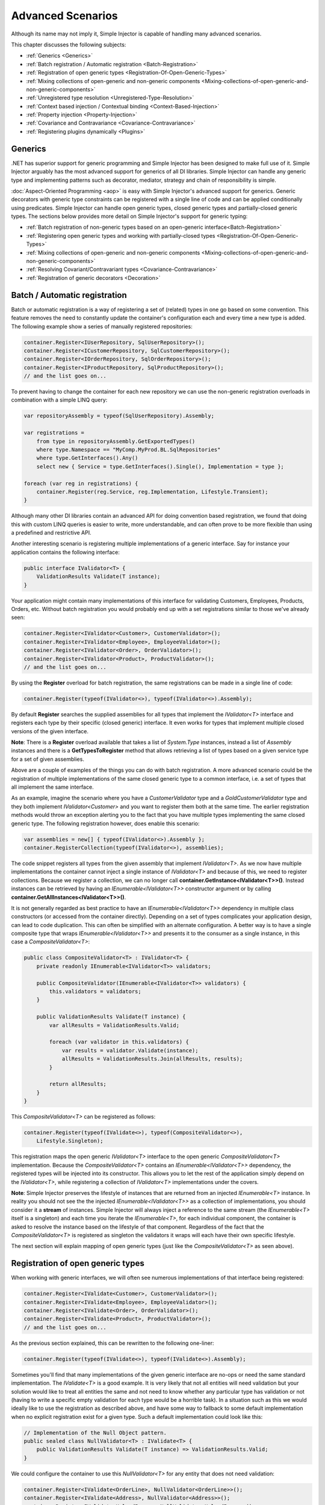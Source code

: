 ==================
Advanced Scenarios
==================

Although its name may not imply it, Simple Injector is capable of handling many advanced scenarios.

This chapter discusses the following subjects:

* :ref:`Generics <Generics>`
* :ref:`Batch registration / Automatic registration <Batch-Registration>`
* :ref:`Registration of open generic types <Registration-Of-Open-Generic-Types>`
* :ref:`Mixing collections of open-generic and non-generic components <Mixing-collections-of-open-generic-and-non-generic-components>`
* :ref:`Unregistered type resolution <Unregistered-Type-Resolution>`
* :ref:`Context based injection / Contextual binding <Context-Based-Injection>`
* :ref:`Property injection <Property-Injection>`
* :ref:`Covariance and Contravariance <Covariance-Contravariance>`
* :ref:`Registering plugins dynamically <Plugins>`

.. _Generics:

Generics
========

.NET has superior support for generic programming and Simple Injector has been designed to make full use of it. Simple Injector arguably has the most advanced support for generics of all DI libraries. Simple Injector can handle any generic type and implementing patterns such as decorator, mediator, strategy and chain of responsibility is simple.

:doc:`Aspect-Oriented Programming <aop>` is easy with Simple Injector's advanced support for generics. Generic decorators with generic type constraints can be registered with a single line of code and can be applied conditionally using predicates. Simple Injector can handle open generic types, closed generic types and partially-closed generic types. The sections below provides more detail on Simple Injector's support for generic typing:

* :ref:`Batch registration of non-generic types based on an open-generic interface<Batch-Registration>`
* :ref:`Registering open generic types and working with partially-closed types <Registration-Of-Open-Generic-Types>`
* :ref:`Mixing collections of open-generic and non-generic components <Mixing-collections-of-open-generic-and-non-generic-components>`
* :ref:`Resolving Covariant/Contravariant types <Covariance-Contravariance>`
* :ref:`Registration of generic decorators <Decoration>`

.. _Batch-Registration:

Batch / Automatic registration
==============================

Batch or automatic registration is a way of registering a set of (related) types in one go based on some convention. This feature removes the need to constantly update the container's configuration each and every time a new type is added. The following example show a series of manually registered repositories: 

.. code-block:: c#

    container.Register<IUserRepository, SqlUserRepository>();
    container.Register<ICustomerRepository, SqlCustomerRepository>();
    container.Register<IOrderRepository, SqlOrderRepository>();
    container.Register<IProductRepository, SqlProductRepository>();
    // and the list goes on...

To prevent having to change the container for each new repository we can use the non-generic registration overloads in combination with a simple LINQ query:

.. code-block:: c#

    var repositoryAssembly = typeof(SqlUserRepository).Assembly;

    var registrations =
        from type in repositoryAssembly.GetExportedTypes()
        where type.Namespace == "MyComp.MyProd.BL.SqlRepositories"
        where type.GetInterfaces().Any()
        select new { Service = type.GetInterfaces().Single(), Implementation = type };

    foreach (var reg in registrations) {
        container.Register(reg.Service, reg.Implementation, Lifestyle.Transient);
    }

Although many other DI libraries contain an advanced API for doing convention based registration, we found that doing this with custom LINQ queries is easier to write, more understandable, and can often prove to be more flexible than using a predefined and restrictive API.

Another interesting scenario is registering multiple implementations of a generic interface. Say for instance your application contains the following interface:

.. code-block:: c#

    public interface IValidator<T> {
        ValidationResults Validate(T instance);
    }

Your application might contain many implementations of this interface for validating Customers, Employees, Products, Orders, etc. Without batch registration you would probably end up with a set registrations similar to those we've already seen:

.. code-block:: c#

    container.Register<IValidator<Customer>, CustomerValidator>();
    container.Register<IValidator<Employee>, EmployeeValidator>();
    container.Register<IValidator<Order>, OrderValidator>();
    container.Register<IValidator<Product>, ProductValidator>();
    // and the list goes on...

By using the **Register** overload for batch registration, the same registrations can be made in a single line of code:

.. code-block:: c#

    container.Register(typeof(IValidator<>), typeof(IValidator<>).Assembly);

By default **Register** searches the supplied assemblies for all types that implement the *IValidator<T>* interface and registers each type by their specific (closed generic) interface. It even works for types that implement multiple closed versions of the given interface.

.. container:: Note

    **Note**: There is a **Register** overload available that takes a list of *System.Type* instances, instead a list of *Assembly* instances and there is a **GetTypesToRegister** method that allows retrieving a list of types based on a given service type for a set of given assemblies.

Above are a couple of examples of the things you can do with batch registration. A more advanced scenario could be the registration of multiple implementations of the same closed generic type to a common interface, i.e. a set of types that all implement the same interface.

As an example, imagine the scenario where you have a *CustomerValidator* type and a *GoldCustomerValidator* type and they both implement *IValidator<Customer>* and you want to register them both at the same time. The earlier registration methods would throw an exception alerting you to the fact that you have multiple types implementing the same closed generic type. The following registration however, does enable this scenario:

.. code-block:: c#

    var assemblies = new[] { typeof(IValidator<>).Assembly };
    container.RegisterCollection(typeof(IValidator<>), assemblies);

The code snippet registers all types from the given assembly that implement *IValidator<T>*. As we now have multiple implementations the container cannot inject a single instance of *IValidator<T>* and because of this, we need to register collections. Because we register a collection, we can no longer call **container.GetInstance<IValidator<T>>()**. Instead instances can be retrieved by having an *IEnumerable<IValidator<T>>* constructor argument or by calling **container.GetAllInstances<IValidator<T>>()**.

It is not generally regarded as best practice to have an *IEnumerable<IValidator<T>>* dependency in multiple class constructors (or accessed from the  container directly). Depending on a set of types complicates your application design, can lead to code duplication. This can often be simplified with an alternate configuration. A better way is to have a single composite type that wraps *IEnumerable<IValidator<T>>* and presents it to the consumer as a single instance, in this case a *CompositeValidator<T>*:

.. code-block:: c#

    public class CompositeValidator<T> : IValidator<T> {
        private readonly IEnumerable<IValidator<T>> validators;

        public CompositeValidator(IEnumerable<IValidator<T>> validators) {
            this.validators = validators;
        }

        public ValidationResults Validate(T instance) {
            var allResults = ValidationResults.Valid;

            foreach (var validator in this.validators) {
                var results = validator.Validate(instance);
                allResults = ValidationResults.Join(allResults, results);
            }

            return allResults;
        }
    }

This *CompositeValidator<T>* can be registered as follows:

.. code-block:: c#

    container.Register(typeof(IValidate<>), typeof(CompositeValidator<>),
        Lifestyle.Singleton);

This registration maps the open generic *IValidator<T>* interface to the open generic *CompositeValidator<T>* implementation. Because the *CompositeValidator<T>* contains an *IEnumerable<IValidator<T>>* dependency, the registered types will be injected into its constructor. This allows you to let the rest of the application simply depend on the *IValidator<T>*, while registering a collection of *IValidator<T>* implementations under the covers.

.. container:: Note

    **Note**: Simple Injector preserves the lifestyle of instances that are returned from an injected *IEnumerable<T>* instance. In reality you should not see the the injected *IEnumerable<IValidator<T>>* as a collection of implementations, you should consider it a **stream** of instances. Simple Injector will always inject a reference to the same stream (the *IEnumerable<T>* itself is a singleton) and each time you iterate the *IEnumerable<T>*, for each individual component, the container is asked to resolve the instance based on the lifestyle of that component. Regardless of the fact that the *CompositeValidator<T>* is registered as singleton the validators it wraps will each have their own specific lifestyle.

The next section will explain mapping of open generic types (just like the *CompositeValidator<T>* as seen above).

.. _Registration-Of-Open-Generic-Types:

Registration of open generic types
==================================

When working with generic interfaces, we will often see numerous implementations of that interface being registered:

.. code-block:: c#

    container.Register<IValidate<Customer>, CustomerValidator>();
    container.Register<IValidate<Employee>, EmployeeValidator>();
    container.Register<IValidate<Order>, OrderValidator>();
    container.Register<IValidate<Product>, ProductValidator>();
    // and the list goes on...

As the previous section explained, this can be rewritten to the following one-liner:

.. code-block:: c#

    container.Register(typeof(IValidate<>), typeof(IValidate<>).Assembly);

Sometimes you'll find that many implementations of the given generic interface are no-ops or need the same standard implementation. The *IValidate<T>* is a good example. It is very likely that not all entities will need validation but your solution would like to treat all entities the same and not need to know whether any particular type has validation or not (having to write a specific empty validation for each type would be a horrible task). In a situation such as this we would ideally like to use the registration as described above, and have some way to fallback to some default implementation when no explicit registration exist for a given type. Such a default implementation could look like this:
 
.. code-block:: c#

    // Implementation of the Null Object pattern.
    public sealed class NullValidator<T> : IValidate<T> {
        public ValidationResults Validate(T instance) => ValidationResults.Valid;
    }

We could configure the container to use this *NullValidator<T>* for any entity that does not need validation:

.. code-block:: c#

    container.Register<IValidate<OrderLine>, NullValidator<OrderLine>>();
    container.Register<IValidate<Address>, NullValidator<Address>>();
    container.Register<IValidate<UploadImage>, NullValidator<UploadImage>>();
    container.Register<IValidate<Mothership>, NullValidator<Mothership>>();
    // and the list goes on...

This repeated registration is, of course, not very practical. We might be tempted to again fix this as follows:

.. code-block:: c#

    container.Register(typeof(IValidate<>), typeof(NullValidator<>));
    
This willl however not work, because this registration will try to map any closed *IValidate<T>* abstraction to the *NullValidator<T>* implementation, but other registrations (such as *ProductValidator* and *OrderValidator*) already exist. What we need here is to make *NullValidator<T>* as fallback registration and Simple Injector allows this using the **RegisterConditional** method overloads:

.. code-block:: c#

    container.RegisterConditional(typeof(IValidate<>), typeof(NullValidator<>),
        c => !c.Handled);

The result of this registration is exactly as you would have expected to see from the individual registrations above. Each request for *IValidate<Department>*, for example, will return a *NullValidator<Department>* instance each time. The **RegisterConditional** is supplied with a predicate. In this case the predicate checks whether there already is a different registration that handles the requested service type. In that case the predicate returns *false* and the registration is not applied.

This predicate can also be used to apply types conditionally based on a number of contextual arguments. Here's an example:

.. code-block:: c#

    container.RegisterConditional(typeof(IValidator<>), typeof(LeftValidator<>),
        c => c.ServiceType.GetGenericArguments().Single().Namespace.Contains("Left"));

    container.RegisterConditional(typeof(IValidator<>), typeof(RightValidator<>),
        c => c.ServiceType.GetGenericArguments().Single().Namespace.Contains("Right"));

Simple Injector protects you from defining invalid registrations by ensuring that given the registrations do not overlap. Building on the last code snippet, imagine accidentally defining a type in the namespace "MyCompany.LeftRight". In this case both open-generic implementations would apply, but Simple Injector will never silently pick one. It will throw an exception instead.

As discussed before, the **PredicateContext.Handled** property can be used to implement a fallback mechanism. A more complex example is given below:

.. code-block:: c#

    container.RegisterConditional(typeof(IRepository<>), typeof(ReadOnlyRepository<>),
        c => typeof(IReadOnlyEntity).IsAssignableFrom(
            c.ServiceType.GetGenericArguments()[0]));

    container.RegisterConditional(typeof(IRepository<>), typeof(ReadWriteRepository<>),
        c => !c.Handled);

In the case above we tell Simple Injector to only apply the *ReadOnlyRepository<T>* registration in case the given *T* implements *IReadOnlyEntity*. Although applying the predicate can be useful, in this particular case it's better to apply a generic type constraint to *ReadOnlyRepository<T>*. Simple Injector will automatically apply the registered type conditionally based on it generic type constraints. So if we apply the generic type constraint to the *ReadOnlyRepository<T>* we can remove the predicate:

.. code-block:: c#

    class ReadOnlyRepository<T> : IRepository<T> where T : IReadOnlyEntity { }

    container.Register(typeof(IRepository<>), typeof(ReadOnlyRepository<>));
    container.RegisterConditional(typeof(IRepository<>), typeof(ReadWriteRepository<>),
        c => !c.Handled);

The final option in Simple Injector is to supply the **Register** or **RegisterConditional** methods with a partially-closed generic type:

.. code-block:: c#

    // SomeValidator<List<T>>
    var partiallyClosedType = typeof(SomeValidator<>).MakeGenericType(typeof(List<>));
    container.Register(typeof(IValidator<>), partiallyClosedType);

The type *SomeValidator<List<T>>* is called *partially-closed*, since although its generic type argument has been filled in with a type, it still contains a generic type argument. Simple Injector will be able to apply these constraints, just as it handles any other generic type constraints.

.. _Mixing-collections-of-open-generic-and-non-generic-components:

Mixing collections of open-generic and non-generic components
=============================================================

The **Register** overload that take in a list of assemblies only select non-generic implementations of the given open-generic type. Open-generic implementations are skipped, because they often need special attention.

To register collections that contain both non-generic and open-generic components a **RegisterCollection** overload is available that accept a list of Type instances. For instance:

.. code-block:: c#

    container.RegisterCollection(typeof(IValidator<>), new[] {
        typeof(DataAnnotationsValidator<>), // open generic
        typeof(CustomerValidator), // implements IValidator<Customer>
        typeof(GoldCustomerValidator), // implements IValidator<Customer>
        typeof(EmployeeValidator), // implements IValidator<Employee>
        typeof(OrderValidator) // implements IValidator<Order>
    });

In the previous example a set of *IValidator<T>* implementations is supplied to the **RegisterCollection** overload. This list contains one generic implementation, namely *DataAnnotationsValidator<T>*. This leads to a registration that is equivalent to the following manual registration:

.. code-block:: c#

    container.RegisterCollection<IValidator<Customer>>(
        typeof(DataAnnotationsValidator<Customer>),
        typeof(CustomerValidator),
        typeof(GoldCustomerValidator));
        
    container.RegisterCollection<IValidator<Employee>>(
        typeof(DataAnnotationsValidator<Employee>),
        typeof(EmployeeValidator));
        
    container.RegisterCollection<IValidator<Order>>(
        typeof(DataAnnotationsValidator<Order>),
        typeof(OrderValidator));

In other words, the supplied non-generic types are grouped by their closed *IValidator<T>* interface and the *DataAnnotationsValidator<T>* is applied to every group. This leads to three separate *IEnumerable<IValidator<T>>* registrations. One for each closed-generic *IValidator<T>* type.

.. container:: Note

    **Note**: **RegisterCollection** is guaranteed to preserve the order of the types that you supply.
        
But besides these three *IEnumerable<IValidator<T>>* registrations, an invisible fourth registration is made. This is a registration that hooks onto the **unregistered type resolution** event and this will ensure that any time an *IEnumerable<IValidator<T>>* for a *T* that is anything other than *Customer*, *Employee* and *Order*, an *IEnumerable<IValidator<T>>* is returned that contains the closed-generic versions of the supplied open-generic types; *DataAnnotationsValidator<T>* in the given example.

.. container:: Note

    **Note**: This will work equally well when the open generic types contain type constraints. In that case those types will be applied conditionally to the collections based on their generic type constraints.

In most cases however, manually supplying the **RegisterCollection** with a list of types leads to hard to maintain configurations, since the registration needs to be changed for each new validator we add to the system. Instead we can make use of one of the **RegisterCollection** overloads that accepts a list of assemblies and append the open generic type separately:

.. code-block:: c#

    // Extension method from the SimpleInjector.Advanced namespace.
    container.AppendToCollection(typeof(IValidator<>), typeof(DataAnnotationsValidator<>));

    container.RegisterCollection(typeof(IValidator<>),
        new[] { typeof(IValidator<>).Assembly });

.. container:: Note

    **Warning**: This **RegisterCollection** overload will request all the types from the supplied *Assembly* instances. The CLR however does not give *any* guarantees what so ever about the order in which these types are returned. Don't be surprised if the order of these types in the collection change after a recompile or an application restart. In case strict ordering is required, use the **GetTypesToRegister** method (as explained below) and order types manually.
        
Alternatively, we can make use of the Container's **GetTypesToRegister** to find the types for us:

.. code-block:: c#

    var typesToRegister = container.GetTypesToRegister(
        typeof(IValidator<>),
        new[] { typeof(IValidator<>).Assembly) }, 
        new TypesToRegisterOptions { 
            IncludeGenericTypeDefinitions = true,
            IncludeComposites = false,
        });

    container.RegisterCollection(typeof(IValidator<>), typesToRegister);    
    
.. container:: Note

    The **Register** and **RegisterCollection** overloads that accept a list of assemblies use this **GetTypesToRegister** method internally as well. Each however use their own **TypesToRegisterOptions** configuration.


.. _Unregistered-Type-Resolution:

Unregistered type resolution
============================

Unregistered type resolution is the ability to get notified by the container when a type that is currently unregistered in the container, is requested for the first time. This gives the user (or extension point) the chance of registering that type. Simple Injector supports this scenario with the `ResolveUnregisteredType <https://simpleinjector.org/ReferenceLibrary/?topic=html/E_SimpleInjector_Container_ResolveUnregisteredType.htm>`_ event. Unregistered type resolution enables many advanced scenarios.

For more information about how to use this event, please take a look at the `ResolveUnregisteredType event documentation <https://simpleinjector.org/ReferenceLibrary/?topic=html/E_SimpleInjector_Container_ResolveUnregisteredType.htm>`_ in the `reference library <https://simpleinjector.org/ReferenceLibrary/>`_.


.. _Context-Based-Injection:

Context based injection
=======================

Context based injection is the ability to inject a particular dependency based on the context it lives in (or change the implementation based on the type it is injected into). Simple Injector contains the **RegisterConditional** method overloads that enable context based injection.

.. container:: Note

    **Note**: In many cases context based injection is not the best solution, and the design should be reevaluated. In some narrow cases however it can make sense.

One of the simplest use cases for **RegisterConditional** is to select an implementation depending on the consumer a dependency is injected into. Take a look at the following registrations for instance:

.. code-block:: c#

    container.RegisterConditional<ILogger, NullLogger>(
        c => c.Consumer.ImplementationType == typeof(HomeController));
    container.RegisterConditional<ILogger, FileLogger>(
        c => c.Consumer.ImplementationType == typeof(UsersController));
    container.RegisterConditional<ILogger, DatabaseLogger>(c => !c.Handled);
    
Here we register three implementations, namely *NullLogger*, *FileLogger* and *DatabaseLogger*, all of which implement *ILogger*. The registrations are made using a predicate (lambda) describing for which condition they hold. The *NullLogger* will only be injected into the *HomeController* and the *FileLogger* will only be injected into the *UsersController*. The *DatabaseLogger* on the other hand is configured as fallback registration and will be injected in all other consumers.

Simple Injector will process conditional registrations in the order in which they are made. This means that fallback registrations, such as for the previous *DatabaseLogger*, should be made last. Simple Injector will always call all predicates to ensure no overlapping registrations are made. In case there are multiple conditional registrations that can be applied, Simple Injector will throw an exception.

.. container:: Note

    **Note**: The predicates are only used during object graph compilation and the predicate’s result is burned in the structure of returned object graph. For a requested type, the exact same graph will be created on every subsequent call. This disallows changing the graph based on runtime conditions.
    
A very common scenario is to base the type of the injected dependency on the type of the consumer. Take for instance the following *ILogger* interface with a generic *Logger<T>* class that needs to be injected into several consumers. 

.. code-block:: c#

    public interface ILogger { }

    public class Logger<T> : ILogger { }

    public class Consumer1 {
        public Consumer1(ILogger logger) { }
    }

    public class Consumer2 {
        public Consumer2(ILogger logger) { }
    }

In this case we want to inject a *Logger<Consumer1>* into *Consumer1* and a *Logger<Consumer2>* into *Consumer2*. By using the **RegisterConditional** overload that accepts a *implementation type factory delegate*, we can accomplish this as follows:

.. code-block:: c#

    container.RegisterConditional(
        typeof(ILogger),
        c => typeof(Logger<>).MakeGenericType(c.Consumer.ImplementationType),
        Lifestyle.Singleton,
        c => true);

In the previous code snippet we supply the **RegisterConditional** method with a lambda presenting a *Func<TypeFactoryContext, Type>* delegate that allows building the exact implementation type based on contextual information. In this case we use the implementation type of the consuming component to build the correct closed *Logger<T>* type. We also supply the method with a predicate, but in this case we make the registration unconditional by returning *true* from the predicate, meaning that this is  the only registration for *ILogger*.

.. container:: Note

    **Note**: Although building a generic type using MakeGenericType is relatively slow, the call to the *Func<TypeFactoryContext, Type>* delegate itself has a one-time cost. The factory delegate will only be called a finite number of times. After an object graph has been built, the delegate will not be called again when that same object graph is resolved.

.. container:: Note

    **Note**: Even though the use of a generic *Logger<T>* is a common design (with log4net as the grand godfather of this design), doesn't always make it a good design. The need for having the logger contain information about its parent type, might indicate design problems. If you're doing this, please take a look at `this Stackoverflow answer <https://stackoverflow.com/a/9915056/264697>`_. It talks about logging in conjunction with the SOLID design principles.


.. _Property-Injection:

Property injection
==================

Simple Injector does not inject any properties into types that get resolved by the container. In general there are two ways of doing property injection, and both are not enabled by default for reasons explained below.

Implicit property injection
---------------------------

Some containers (such as Castle Windsor) implicitly inject public writable properties by default for any instance you resolve. They do this by mapping those properties to configured types. When no such registration exists, or when the property doesn't have a public setter, the property will be skipped. Simple Injector does not do implicit property injection, and for good reason. We think that **implicit property injection** is simply too uuhh... implicit :-). Silently skipping properties that can't be mapped can lead to a DI configuration that can't be easily verified and can therefore result in an application that fails at runtime instead of failing when the container is verified.


.. _Explicit-Property-Injection:

Explicit property injection
---------------------------

We strongly feel that explicit property injection is a much better way to go. With explicit property injection the container is forced to inject a property and the process will fail immediately when a property can't be mapped or injected. Some containers (such as Unity and Ninject) allow explicit property injection by allowing properties to be marked with attributes that are defined by the DI library. Problem with this is that this forces the application to take a dependency on the library, which is something that should be prevented.

Because Simple Injector does not encourage its users to take a dependency on the container (except for the startup path of course), Simple Injector does not contain any attributes that allow explicit property injection and it can therefore not explicitly inject properties out-of-the-box.

Besides this, the use of property injection should be very exceptional and in general constructor injection should be used in the majority of cases. If a constructor gets too many parameters (constructor over-injection anti-pattern), it is an indication of a violation of the `Single Responsibility Principle <https://en.wikipedia.org/wiki/Single_responsibility_principle>`_ (SRP). SRP violations often lead to maintainability issues. So instead of patching constructor over-injection with property injection, the root cause should be analyzed and the type should be refactored, probably with `Facade Services <http://blog.ploeh.dk/2010/02/02/RefactoringtoAggregateServices/>`_. Another common reason to use properties is because those dependencies are optional. Instead of using optional property dependencies, best practice is to inject empty implementations (a.k.a. `Null Object pattern <https://en.wikipedia.org/wiki/Null_Object_pattern>`_) into the constructor.

Enabling property injection
---------------------------

Simple Injector contains two ways to enable property injection. First of all the :ref:`RegisterInitializer\<T\> <Configuring-Property-Injection>` method can be used to inject properties (especially configuration values) on a per-type basis. Take for instance the following code snippet:

.. code-block:: c#

    container.RegisterInitializer<HandlerBase>(handlerToInitialize => {
        handlerToInitialize.ExecuteAsynchronously = true;
    });

In the previous example an *Action<T>* delegate is registered that will be called every time the container creates a type that inherits from *HandlerBase*. In this case, the handler will set a configuration value on that class.

.. container:: Note

    **Note**: although this method can also be used injecting services, please note that the :doc:`Diagnostic Services <diagnostics>` will be unable to see and analyze that dependency.


.. _ImportPropertySelectionBehavior:
.. _IPropertySelectionBehavior:

IPropertySelectionBehavior
--------------------------

The second way to inject properties is by implementing a custom **IPropertySelectionBehavior**. The *property selection behavior* is a general extension point provided by the container, to override the library's default behavior (which is to *not* inject properties). The following example enables explicit property injection using attributes, using the *ImportAttribute* from the *System.ComponentModel.Composition.dll*:

.. code-block:: c#

    using System;
    using System.ComponentModel.Composition;
    using System.Linq;
    using System.Reflection;
    using SimpleInjector.Advanced;

    class ImportPropertySelectionBehavior : IPropertySelectionBehavior {
        public bool SelectProperty(Type implementationType, PropertyInfo prop) =>
            prop.GetCustomAttributes(typeof(ImportAttribute)).Any();
    }

The previous class can be registered as follows:

.. code-block:: c#

    var container = new Container();
    container.Options.PropertySelectionBehavior = new ImportPropertySelectionBehavior();

This enables explicit property injection on all properties that are marked with the [Import] attribute and an exception will be thrown when the property cannot be injected for whatever reason.

.. container:: Note

    **Tip**: Properties injected by the container through the **IPropertySelectionBehavior** will be analyzed by the :doc:`Diagnostic Services <diagnostics>`.

.. container:: Note

    **Note**: The **IPropertySelectionBehavior** extension mechanism can also be used to implement implicit property injection. There's `an example of this <https://github.com/simpleinjector/SimpleInjector/blob/master/SimpleInjector.CodeSamples/ImplicitPropertyInjectionExtensions.cs>`_ in the source code. Doing so however is not advised because of the reasons given above.

.. _Covariance-Contravariance:

Covariance and Contravariance
=============================

Since version 4.0 of the .NET framework, the type system allows `Covariance and Contravariance in Generics <https://msdn.microsoft.com/en-us/library/dd799517.aspx>`_ (especially interfaces and delegates). This allows for instance, to use a *IEnumerable<string>* as an *IEnumerable<object>* (covariance), or to use an *Action<object>* as an *Action<string>* (contravariance).

In some circumstances, the application design can benefit from the use of covariance and contravariance (or variance for short) and it would be beneficial if the container returned services that were 'compatible' with the requested service, even when the requested service type itself is not explicitly registered. To stick with the previous example, the container could return an *IEnumerable<string>* even when an *IEnumerable<object>* is requested.

When resolving a collection, Simple Injector will resolve all assignable (variant) implementations of the requested service type as part of the requested collection.

Take a look at the following application design around the *IEventHandler<in TEvent>* interface:

.. code-block:: c#

    public interface IEventHandler<in TEvent> {
        void Handle(TEvent e);
    }

    public class CustomerMovedEvent {
        public readonly Guid CustomerId;
        public CustomerMovedEvent(Guid customerId) {
            this.CustomerId = customerId;
        }
    }

    public class CustomerMovedAbroadEvent : CustomerMovedEvent {
        public CustomerMovedEvent(Guid customerId) : base(customerId) { }    
    }

    public class SendFlowersToMovedCustomer : IEventHandler<CustomerMovedEvent> {
        public void Handle(CustomerMovedEvent e) { ... }
    }

    public class WarnShippingDepartmentAboutMove : IEventHandler<CustomerMovedAbroadEvent> {
        public void Handle(CustomerMovedAbroadEvent e) { ... }
    }    

The design contains two event classes *CustomerMovedEvent* and *CustomerMovedAbroadEvent* (where *CustomerMovedAbroadEvent* inherits from *CustomerMovedEvent*) and two concrete event handlers *SendFlowersToMovedCustomer* and *WarnShippingDepartmentAboutMove*. These classes can be registered using the following registration:

.. code-block:: c#

    // Configuration
    container.RegisterCollection(typeof(IEventHandler<>),
        new[] { typeof(IEventHandler<>).Assembly });

    // Usage
    var handlers = container.GetAllInstances<IEventHandler<CustomerMovedAbroadEvent>>();

    foreach (var handler in handlers) {
        Console.WriteLine(handler.GetType().Name);
    }
    
With the given classes, the code snippet above will give the following output:

.. code-block:: c#

    SendFlowersToMovedCustomer
    WarnShippingDepartmentAboutMove
    
Although we requested all registrations for *IEventHandler<CustomerMovedAbroadEvent>*, the container returned *IEventHandler<CustomerMovedEvent>* and *IEventHandler<CustomerMovedAbroadEvent>*. Simple Injector did this because the *IEventHandler<in TEvent>* interface was defined with the ***in*** keyword, which makes *IEventHandler<SendFlowerToMovedCustomer>* assignable to *IEventHandler<CustomerMovedAbroadEvent>* (since *CustomerMovedAbroadEvent* inherits from *CustomerMovedEvent*, *SendFlowerToMovedCustomer* can also process *CustomerMovedAbroadEvent* events). 

.. container:: Note

    **Tip**: If you don't want Simple Injector to resolve variant registrations remove the **in** and **out** keywords from the interface definition. i.e. the **in** and **out** keywords are the trigger for Simple Injector to apply variance.

.. container:: Note

    **Tip**: Don't mark generic type arguments with **in** and **out** keywords by default, even if Resharper tells you to. Most of the generic abstractions you define will always have exactly one non-generic implementation but marking the interface with **in** and **out** keywords communicates that covariance and contravariance is expected and there could therefore be multiple applicable implementations. This will confuse the reader of your code. Only apply these keywords if variance is actually required. You should typically not use variance when defining *ICommandHandler<TCommand>* or *IQueryHandler<TQuery, TResult>*, but it might make sense for *IEventHandler<in TEvent>* and *IValidator<in T>*.
    
.. container:: Note
    
    **Note**: Simple Injector only resolves variant implementations for collections that are registered using the *RegisterCollection* overloads. In the screnario you are resolving a single instance using *GetInstance<T>* then Simple Injector will not return an assignable type, even if the exact type is not registered, because this could easily lead to ambiguity; Simple Injector will not know which implementation to select.

.. _Plugins:

Registering plugins dynamically
===============================

Applications with a plugin architecture often allow special plugin assemblies to be dropped in a special folder and to be picked up by the application, without the need of a recompile. Although Simple Injector has no out of the box support for this, registering plugins from dynamically loaded assemblies can be implemented in a few lines of code. Here is an example:

.. code-block:: c#

    string pluginDirectory =
        Path.Combine(AppDomain.CurrentDomain.BaseDirectory, "Plugins");

    var pluginAssemblies =
        from file in new DirectoryInfo(pluginDirectory).GetFiles()
        where file.Extension.ToLower() == ".dll"
        select Assembly.Load(AssemblyName.GetAssemblyName(file.FullName));

    container.RegisterCollection<IPlugin>(pluginAssemblies);

The given example makes use of an *IPlugin* interface that is known to the application, and probably located in a shared assembly. The dynamically loaded plugin .dll files can contain multiple classes that implement *IPlugin*, and all publicly exposed concrete types that implement *IPlugin* will be registered using the **RegisterCollection** method and can get resolved using the default auto-wiring behavior of the container, meaning that the plugin must have a single public constructor and all constructor arguments must be resolvable by the container. The plugins can get resolved using *container.GetAllInstances<IPlugin>()* or by adding an *IEnumerable<IPlugin>* argument to a constructor.
